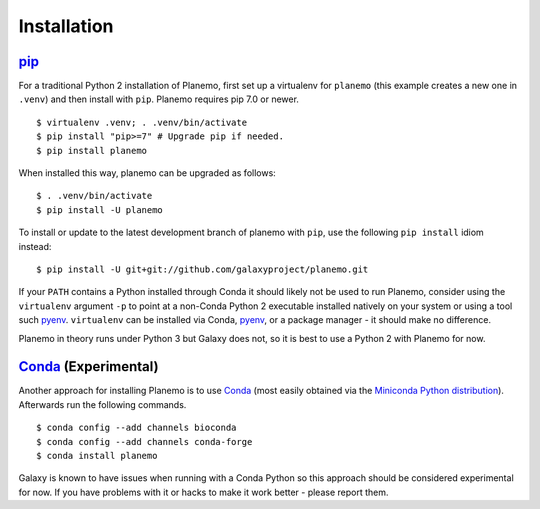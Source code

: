 ============
Installation
============

pip_
============

For a traditional Python 2 installation of Planemo, first set up a virtualenv
for ``planemo`` (this example creates a new one in ``.venv``) and then
install with ``pip``. Planemo requires pip 7.0 or newer.

::

    $ virtualenv .venv; . .venv/bin/activate
    $ pip install "pip>=7" # Upgrade pip if needed.
    $ pip install planemo

When installed this way, planemo can be upgraded as follows:

::

    $ . .venv/bin/activate
    $ pip install -U planemo

To install or update to the latest development branch of planemo with ``pip``, 
use the  following ``pip install`` idiom instead:

::

    $ pip install -U git+git://github.com/galaxyproject/planemo.git

If your ``PATH`` contains a Python installed through Conda it should likely not be used to run Planemo,
consider using the ``virtualenv`` argument ``-p`` to point at a non-Conda Python 2 executable installed
natively on your system or using a tool such pyenv_. ``virtualenv`` can be installed via Conda, pyenv_,
or a package manager - it should make no difference.

Planemo in theory runs under Python 3 but Galaxy does not, so it is best to use a Python 2 with Planemo
for now.

Conda_ (Experimental)
=======================

Another approach for installing Planemo is to use Conda_
(most easily obtained via the
`Miniconda Python distribution <http://conda.pydata.org/miniconda.html>`__).
Afterwards run the following commands.

::

    $ conda config --add channels bioconda
    $ conda config --add channels conda-forge
    $ conda install planemo

Galaxy is known to have issues when running with a Conda Python so this approach
should be considered experimental for now. If you have problems with it or hacks to
make it work better - please report them.

.. _pip: https://pip.pypa.io/
.. _Conda: http://conda.pydata.org/docs/
.. _pyenv: https://github.com/pyenv/pyenv
